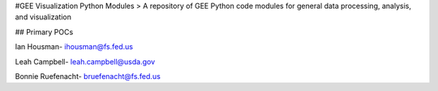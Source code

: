 #GEE Visualization Python Modules
> A repository of GEE Python code modules for general data processing, analysis, and visualization

## Primary POCs

Ian Housman- ihousman@fs.fed.us

Leah Campbell- leah.campbell@usda.gov

Bonnie Ruefenacht- bruefenacht@fs.fed.us


